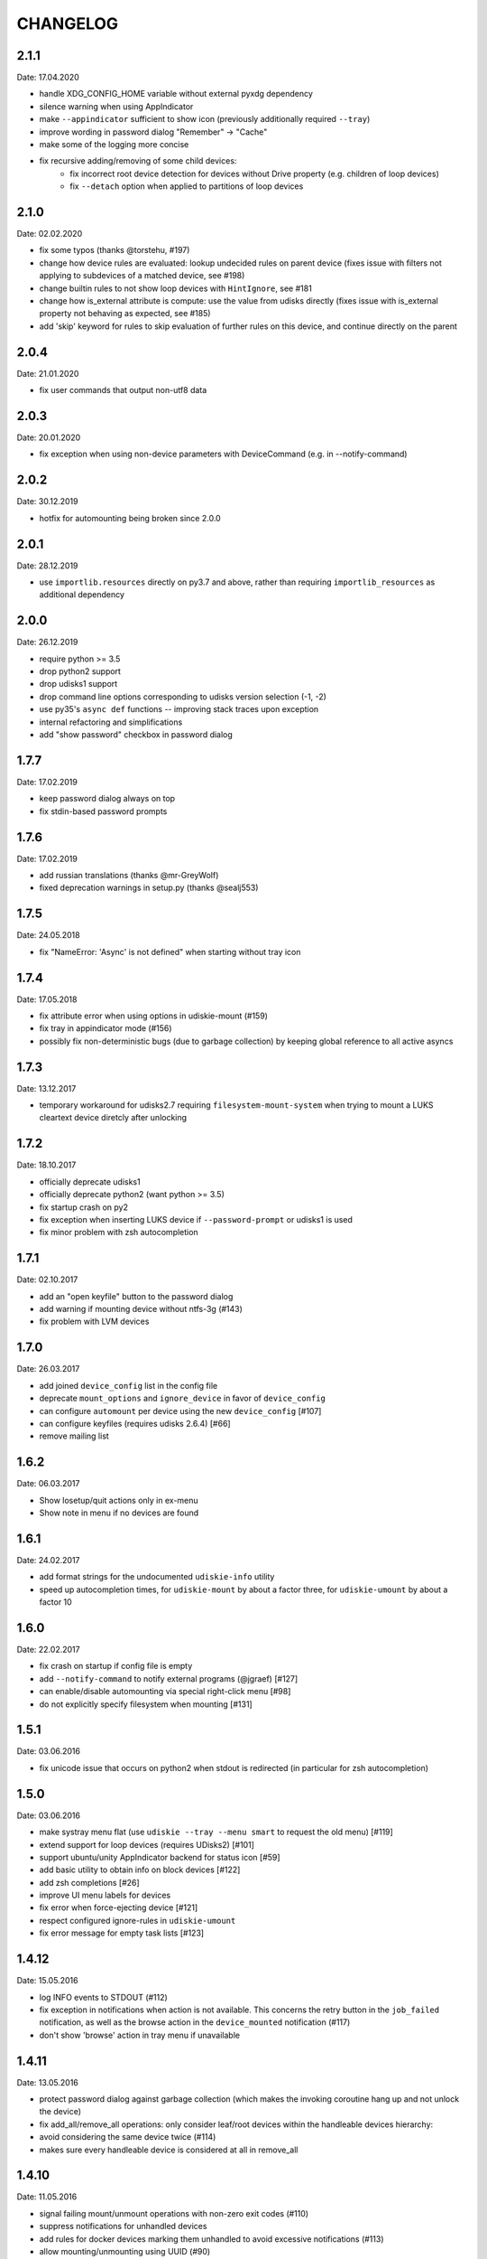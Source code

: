 CHANGELOG
---------

2.1.1
~~~~~
Date: 17.04.2020

- handle XDG_CONFIG_HOME variable without external pyxdg dependency
- silence warning when using AppIndicator
- make ``--appindicator`` sufficient to show icon (previously additionally
  required ``--tray``)
- improve wording in password dialog "Remember" -> "Cache"
- make some of the logging more concise
- fix recursive adding/removing of some child devices:
    - fix incorrect root device detection for devices without Drive property
      (e.g. children of loop devices)
    - fix ``--detach`` option when applied to partitions of loop devices


2.1.0
~~~~~
Date: 02.02.2020

- fix some typos (thanks @torstehu, #197)
- change how device rules are evaluated: lookup undecided rules on parent
  device (fixes issue with filters not applying to subdevices of a matched
  device, see #198)
- change builtin rules to not show loop devices with ``HintIgnore``, see #181
- change how is_external attribute is compute: use the value from udisks
  directly (fixes issue with is_external property not behaving as expected,
  see #185)
- add 'skip' keyword for rules to skip evaluation of further rules on this
  device, and continue directly on the parent


2.0.4
~~~~~
Date: 21.01.2020

- fix user commands that output non-utf8 data


2.0.3
~~~~~
Date: 20.01.2020

- fix exception when using non-device parameters with DeviceCommand
  (e.g. in --notify-command)


2.0.2
~~~~~
Date: 30.12.2019

- hotfix for automounting being broken since 2.0.0


2.0.1
~~~~~
Date: 28.12.2019

- use ``importlib.resources`` directly on py3.7 and above, rather than
  requiring ``importlib_resources`` as additional dependency


2.0.0
~~~~~
Date: 26.12.2019

- require python >= 3.5
- drop python2 support
- drop udisks1 support
- drop command line options corresponding to udisks version selection (-1, -2)
- use py35's ``async def`` functions -- improving stack traces upon exception
- internal refactoring and simplifications
- add "show password" checkbox in password dialog


1.7.7
~~~~~
Date: 17.02.2019

- keep password dialog always on top
- fix stdin-based password prompts


1.7.6
~~~~~
Date: 17.02.2019

- add russian translations (thanks @mr-GreyWolf)
- fixed deprecation warnings in setup.py (thanks @sealj553)


1.7.5
~~~~~
Date: 24.05.2018

- fix "NameError: 'Async' is not defined" when starting without tray icon


1.7.4
~~~~~
Date: 17.05.2018

- fix attribute error when using options in udiskie-mount (#159)
- fix tray in appindicator mode (#156)
- possibly fix non-deterministic bugs (due to garbage collection) by keeping
  global reference to all active asyncs


1.7.3
~~~~~
Date: 13.12.2017

- temporary workaround for udisks2.7 requiring ``filesystem-mount-system``
  when trying to mount a LUKS cleartext device diretcly after unlocking


1.7.2
~~~~~
Date: 18.10.2017

- officially deprecate udisks1
- officially deprecate python2 (want python >= 3.5)
- fix startup crash on py2
- fix exception when inserting LUKS device if ``--password-prompt`` or udisks1 is used
- fix minor problem with zsh autocompletion


1.7.1
~~~~~
Date: 02.10.2017

- add an "open keyfile" button to the password dialog
- add warning if mounting device without ntfs-3g (#143)
- fix problem with LVM devices


1.7.0
~~~~~
Date: 26.03.2017

- add joined ``device_config`` list in the config file
- deprecate ``mount_options`` and ``ignore_device`` in favor of
  ``device_config``
- can configure ``automount`` per device using the new ``device_config`` [#107]
- can configure keyfiles (requires udisks 2.6.4) [#66]
- remove mailing list


1.6.2
~~~~~
Date: 06.03.2017

- Show losetup/quit actions only in ex-menu
- Show note in menu if no devices are found


1.6.1
~~~~~
Date: 24.02.2017

- add format strings for the undocumented ``udiskie-info`` utility
- speed up autocompletion times, for ``udiskie-mount`` by about a factor
  three, for ``udiskie-umount`` by about a factor 10


1.6.0
~~~~~
Date: 22.02.2017

- fix crash on startup if config file is empty
- add ``--notify-command`` to notify external programs (@jgraef) [#127]
- can enable/disable automounting via special right-click menu [#98]
- do not explicitly specify filesystem when mounting [#131]


1.5.1
~~~~~
Date: 03.06.2016

- fix unicode issue that occurs on python2 when stdout is redirected (in
  particular for zsh autocompletion)


1.5.0
~~~~~
Date: 03.06.2016

- make systray menu flat (use ``udiskie --tray --menu smart`` to request the
  old menu) [#119]
- extend support for loop devices (requires UDisks2) [#101]
- support ubuntu/unity AppIndicator backend for status icon [#59]
- add basic utility to obtain info on block devices [#122]
- add zsh completions [#26]
- improve UI menu labels for devices
- fix error when force-ejecting device [#121]
- respect configured ignore-rules in ``udiskie-umount``
- fix error message for empty task lists [#123]


1.4.12
~~~~~~
Date: 15.05.2016

- log INFO events to STDOUT (#112)
- fix exception in notifications when action is not available. This concerns
  the retry button in the ``job_failed`` notification, as well as the browse
  action in the ``device_mounted`` notification (#117)
- don't show 'browse' action in tray menu if unavailable


1.4.11
~~~~~~
Date: 13.05.2016

- protect password dialog against garbage collection (which makes the invoking
  coroutine hang up and not unlock the device)
- fix add_all/remove_all operations: only consider leaf/root devices within
  the handleable devices hierarchy:
- avoid considering the same device twice (#114)
- makes sure every handleable device is considered at all in remove_all


1.4.10
~~~~~~
Date: 11.05.2016

- signal failing mount/unmount operations with non-zero exit codes (#110)
- suppress notifications for unhandled devices
- add rules for docker devices marking them unhandled to avoid excessive
  notifications (#113)
- allow mounting/unmounting using UUID (#90)
- prevent warning when starting without X session (#102)
- can now match against wildcards in config rules (#49)


1.4.9
~~~~~
Date: 02.04.2016

- add is_loop and loop_file properties for devices
- fix recursive mounting of crypto devices (udiskie-mount)
- prevent empty submenus from showing


1.4.8
~~~~~
Date: 09.02.2016

- fix problem with setupscript if utf8 is not the default encoding
- fix crash when starting without X
- basic support for loop devices (must be enabled explicitly at this time)
- fix handling of 2 more error cases


1.4.7
~~~~~
Date: 04.01.2016

- fix typo that prevents the yaml config file from being used
- fix problem with glib/gio gir API on slackware (olders versions?)
- fix bug when changing device state (e.g. when formatting existing device or
  burning ISO file to device)
- improve handling of race conditions with udisks1 backend
- fix notifications for devices without labels


1.4.6
~~~~~
Date: 28.12.2015

- cleanup recent bugfixes
- close some gates for more py2/unicode related bugs


1.4.5
~~~~~
Date: 24.12.2015

- fix another bug with unicode data on command line (py2)
- slightly improve stack traces in async code
- further decrease verbosity while removing devices


1.4.4
~~~~~
Date: 24.12.2015

- fix too narrow dependency enforcement
- make udiskie slightly less verbose in default mode


1.4.3
~~~~~
Date: 24.12.2015

- fix bug with unicode data on python2
- fix bug due to event ordering in udisks1
- fix bug due to inavailability of device data at specific time


1.4.2
~~~~~
Date: 22.12.2015

- fix regression in get_password_tty


1.4.1
~~~~~
Date: 19.12.2015

- fix problem in SmartTray due to recent transition to async


1.4.0
~~~~~
Date: 19.12.2015

- go async (with self-made async module for now, until gbulb becomes ready)
- specify GTK/Notify versions to be imported (hence fix warnings and a problem
  for the tray icon resulting from accidentally importing GTK2)
- add optional password caching


1.3.2
~~~~~

- revert "respect the automount flag for devices"
- make dependency on Gtk optional


1.3.1
~~~~~

- use icon hints from udev settings in notifications
- respect the automount flag for devices
- don't fail if libnotify is not available


1.3.0
~~~~~

- add actions to "Device added" notification
- allow to configure which actions should be added to notifications


1.2.1
~~~~~

- fix unicode issue in setup script
- update license/copyright notices


1.2.0
~~~~~

- use UDisks2 by default
- add --password-prompt command line argument and config file entry


1.1.3
~~~~~

- fix password prompt for GTK2 (tray is still broken for GTK2)
- fix minor documentation issues


1.1.2
~~~~~

- add key ``device_id`` for matching devices rather than only file systems
- improve documentation regarding dependencies


1.1.1
~~~~~

- fix careless error in man page


1.1.0
~~~~~

- implemented internationalization
- added spanish translation
- allow to choose icons from a configurable list


1.0.4
~~~~~

- compatibility with older version of pygobject (e.g. in Slackware 14.1)


1.0.3
~~~~~

- handle exception if no notification service is installed


1.0.2
~~~~~

- fix crash when calling udiskie mount/unmount utilites without udisks1
  installed


1.0.1
~~~~~

- fix crash when calling udiskie without having udisks1 installed
  (regression)


1.0.0
~~~~~

- port to PyGObject, removing dependencies on pygtk, zenity, dbus-python,
  python-notify
- use a PyGObject based password dialog
- remove --password-prompt parameter
- rename command line parameters
- add negations for all command line parameters


0.8.0
~~~~~

- remove the '--filters' parameter for good
- change config format to YAML
- change default config path to $XDG_CONFIG_HOME/udiskie/config.yml
- separate ignore filters from mount option filters
- allow to match multiple attributes against a device (AND-wise)
- allow to overwrite udiskies default handleability settings
- raise exception if --config file doesn't exist
- add --options parameter for udiskie-mount
- simplify local installations


0.7.0
~~~~~

There are some backward incompatible changes, hence the version break:

- command line parameter '-f'/'--filters' renamed to '-C'/'--config'
- add sections in config file to disable individual mount notifications and
  set defaults for some program options (udisks version, prompt, etc)
- refactor ``udiskie.cli``, ``udiskie.config`` and ``udiskie.tray``
- revert 'make udiskie a namespace package'
- add 'Browse folder' action to tray menu
- add 'Browse folder' action button to mount notifications
- add '--no-automounter' command line option to disable automounting
- add '--auto-tray' command line option to use a tray icon that
  automatically disappears when no actions are available
- show notifications when devices dis-/appear (can be disabled via config
  file)
- show 'id_label' in tray menu, if available (instead of mount path or
  device path)
- add 'Job failed' notifications
- add 'Retry' button to failed notifications
- remove automatic retries to unlock LUKS partitions
- pass only device name to external password prompt
- add '--quiet' command line option
- ignore devices ignored by udev rules


0.6.4
~~~~~

- fix logging in setup.py
- more verbose log messages (with time) when having -v on
- fix mounting devices that are added as 'external' and later changed to
  'internal' [udisks1] (applies to LUKS devices that are opened by an udev
  rule for example)


0.6.3 (bug fix)
~~~~~~~~~~~~~~~

- fix exception in Mounter.detach_device if unable to detach
- fix force-detach for UDisks2 backend
- automatically use UDisks2 if UDisks1 is not available
- mount unlocked devices only once, removes error message on UDisks2
- mention __ignore__ in man page

0.6.2 (aesthetic)
~~~~~~~~~~~~~~~~~

- add custom icons for the context menu of the system tray widget


0.6.1 (bug fix)
~~~~~~~~~~~~~~~

- fix udisks2 external device detection bug: all devices were considered
  external when using ``Sniffer`` (as done in the udiskie-mount and
  udiskie-umount tools)


0.6.0 (udisks2 support, bug fix)
~~~~~~~~~~~~~~~~~~~~~~~~~~~~~~~~

- cache device states to avoid some race conditions
- show filesystem label in mount/unmount notifications
- retry to unlock LUKS devices when wrong password was entered twice
- show 'eject' only if media is available (udisks1 ejects only in this case)
- (un-) mount/lock notifications shown even when operations failed
- refactor internal API
- experimental support for udisks2


0.5.3 (feature, bug fix)
~~~~~~~~~~~~~~~~~~~~~~~~

- add '__ignore__' config file option to prevent handling specific devices
- delay notifications until termination of long operations


0.5.2 (tray icon)
~~~~~~~~~~~~~~~~~

- add tray icon (pygtk based)
- eject / detach drives from command line


0.5.1 (mainly internal changes)
~~~~~~~~~~~~~~~~~~~~~~~~~~~~~~~

- use setuptools entry points to create the executables
- make udiskie a namespace package


0.5.0 (LUKS support)
~~~~~~~~~~~~~~~~~~~~

- support for LUKS devices (using zenity for password prompt)
- major refactoring
- use setuptools as installer

